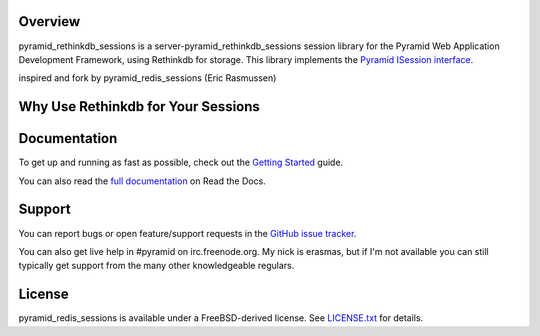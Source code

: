 Overview
========

pyramid_rethinkdb_sessions is a server-pyramid_rethinkdb_sessions session library for the Pyramid Web
Application Development Framework, using Rethinkdb for storage. This library
implements the `Pyramid ISession interface <http://docs.pylonsproject.org/projects/pyramid/en/latest/api/interfaces.html#pyramid.interfaces.ISession>`_.

inspired and fork by pyramid_redis_sessions (Eric Rasmussen)

Why Use Rethinkdb for Your Sessions
===================================



Documentation
=============

To get up and running as fast as possible, check out the
`Getting Started <http://pyramid-rethinkdb-sessions.readthedocs.org/en/latest/gettingstarted.html>`_
guide.

You can also read the
`full documentation <http://pyramid-rethinkdb-sessions.readthedocs.org/en/latest/index.html>`_
on Read the Docs.


Support
=======

You can report bugs or open feature/support requests in the
`GitHub issue tracker <https://github.com/suryakencana/pyramid_rethinkdb_sessions/issues>`_.

You can also get live help in #pyramid on irc.freenode.org. My nick is erasmas,
but if I'm not available you can still typically get support from the many other
knowledgeable regulars.


License
=======

pyramid_redis_sessions is available under a FreeBSD-derived license. See
`LICENSE.txt <https://github.com/ericrasmussen/pyramid_redis_sessions/blob/master/LICENSE.txt>`_
for details.
